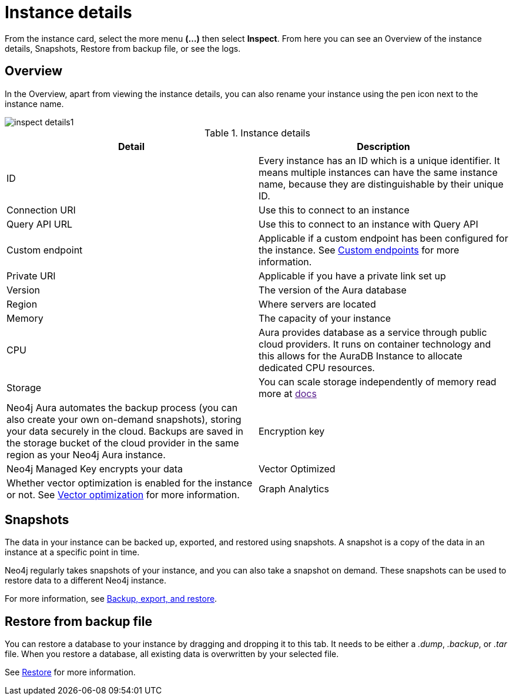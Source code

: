 [[aura-instance-details]]
= Instance details
:description: This page describes the instance details.

From the instance card, select the more menu *(…​)* then select *Inspect*.
From here you can see an Overview of the instance details, Snapshots, Restore from backup file, or see the logs.

== Overview

In the Overview, apart from viewing the instance details, you can also rename your instance using the pen icon next to the instance name.

[.shadow]
image::inspect-details1.png[]


.Instance details
[cols="1,1"]
|===
| Detail | Description

|ID
|Every instance has an ID which is a unique identifier.
It means multiple instances can have the same instance name, because they are distinguishable by their unique ID.

|Connection URI
|Use this to connect to an instance

|Query API URL
|Use this to connect to an instance with Query API

|Custom endpoint
|Applicable if a custom endpoint has been configured for the instance.
See xref:managing-instances/custom-endpoints.adoc[Custom endpoints] for more information.

|Private URI
|Applicable if you have a private link set up

|Version
|The version of the Aura database

|Region
|Where servers are located

|Memory
|The capacity of your instance

|CPU
|Aura provides database as a service through public cloud providers.
It runs on container technology and this allows for the AuraDB Instance to allocate dedicated CPU resources.

|Storage
|You can scale storage independently of memory read more at link:[docs]

|Neo4j Aura automates the backup process (you can also create your own on-demand snapshots), storing your data securely in the cloud.
Backups are saved in the storage bucket of the cloud provider in the same region as your Neo4j Aura instance.

|Encryption key
|Neo4j Managed Key encrypts your data

|Vector Optimized
|Whether vector optimization is enabled for the instance or not.
See xref:managing-instances/vector-optimization.adoc[Vector optimization] for more information.

|Graph Analytics
|Whether the Graph Analytics Plugin is present or not.
See xref:graph-analytics/index.adoc#aura-gds-plugin[Graph Analytics plugin] for more information.
|===

== Snapshots

The data in your instance can be backed up, exported, and restored using snapshots.
A snapshot is a copy of the data in an instance at a specific point in time.

Neo4j regularly takes snapshots of your instance, and you can also take a snapshot on demand.
These snapshots can be used to restore data to a different Neo4j instance.

For more information, see xref:managing-instances/backup-restore-export.adoc[Backup, export, and restore].


== Restore from backup file

You can restore a database to your instance by dragging and dropping it to this tab.
It needs to be either a _.dump_, _.backup_, or _.tar_ file.
When you restore a database, all existing data is overwritten by your selected file.

See xref:managing-instances/backup-restore-export.adoc#restore[Restore] for more information.

// == Logs

// From the _Logs_ tab, you can request Query logs for a specified time frame.
